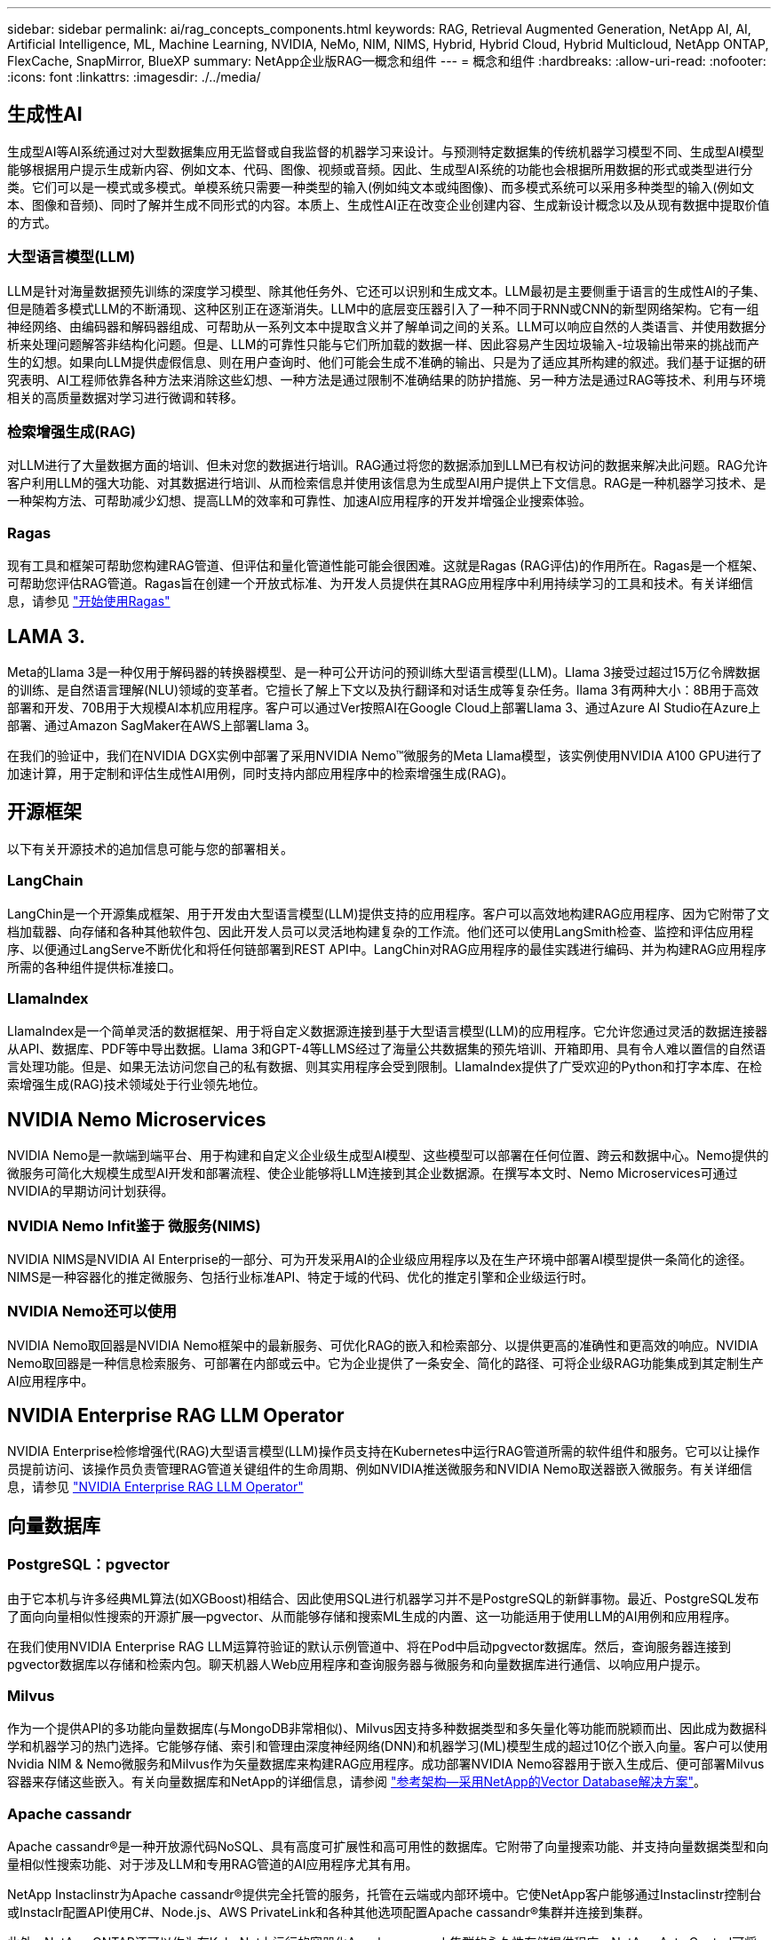 ---
sidebar: sidebar 
permalink: ai/rag_concepts_components.html 
keywords: RAG, Retrieval Augmented Generation, NetApp AI, AI, Artificial Intelligence, ML, Machine Learning, NVIDIA, NeMo, NIM, NIMS, Hybrid, Hybrid Cloud, Hybrid Multicloud, NetApp ONTAP, FlexCache, SnapMirror, BlueXP 
summary: NetApp企业版RAG—概念和组件 
---
= 概念和组件
:hardbreaks:
:allow-uri-read: 
:nofooter: 
:icons: font
:linkattrs: 
:imagesdir: ./../media/




== 生成性AI

生成型AI等AI系统通过对大型数据集应用无监督或自我监督的机器学习来设计。与预测特定数据集的传统机器学习模型不同、生成型AI模型能够根据用户提示生成新内容、例如文本、代码、图像、视频或音频。因此、生成型AI系统的功能也会根据所用数据的形式或类型进行分类。它们可以是一模式或多模式。单模系统只需要一种类型的输入(例如纯文本或纯图像)、而多模式系统可以采用多种类型的输入(例如文本、图像和音频)、同时了解并生成不同形式的内容。本质上、生成性AI正在改变企业创建内容、生成新设计概念以及从现有数据中提取价值的方式。



=== 大型语言模型(LLM)

LLM是针对海量数据预先训练的深度学习模型、除其他任务外、它还可以识别和生成文本。LLM最初是主要侧重于语言的生成性AI的子集、但是随着多模式LLM的不断涌现、这种区别正在逐渐消失。LLM中的底层变压器引入了一种不同于RNN或CNN的新型网络架构。它有一组神经网络、由编码器和解码器组成、可帮助从一系列文本中提取含义并了解单词之间的关系。LLM可以响应自然的人类语言、并使用数据分析来处理问题解答非结构化问题。但是、LLM的可靠性只能与它们所加载的数据一样、因此容易产生因垃圾输入-垃圾输出带来的挑战而产生的幻想。如果向LLM提供虚假信息、则在用户查询时、他们可能会生成不准确的输出、只是为了适应其所构建的叙述。我们基于证据的研究表明、AI工程师依靠各种方法来消除这些幻想、一种方法是通过限制不准确结果的防护措施、另一种方法是通过RAG等技术、利用与环境相关的高质量数据对学习进行微调和转移。



=== 检索增强生成(RAG)

对LLM进行了大量数据方面的培训、但未对您的数据进行培训。RAG通过将您的数据添加到LLM已有权访问的数据来解决此问题。RAG允许客户利用LLM的强大功能、对其数据进行培训、从而检索信息并使用该信息为生成型AI用户提供上下文信息。RAG是一种机器学习技术、是一种架构方法、可帮助减少幻想、提高LLM的效率和可靠性、加速AI应用程序的开发并增强企业搜索体验。



=== Ragas

现有工具和框架可帮助您构建RAG管道、但评估和量化管道性能可能会很困难。这就是Ragas (RAG评估)的作用所在。Ragas是一个框架、可帮助您评估RAG管道。Ragas旨在创建一个开放式标准、为开发人员提供在其RAG应用程序中利用持续学习的工具和技术。有关详细信息，请参见 https://docs.ragas.io/en/stable/getstarted/index.html["开始使用Ragas"^]



== LAMA 3.

Meta的Llama 3是一种仅用于解码器的转换器模型、是一种可公开访问的预训练大型语言模型(LLM)。Llama 3接受过超过15万亿令牌数据的训练、是自然语言理解(NLU)领域的变革者。它擅长了解上下文以及执行翻译和对话生成等复杂任务。llama 3有两种大小：8B用于高效部署和开发、70B用于大规模AI本机应用程序。客户可以通过Ver按照AI在Google Cloud上部署Llama 3、通过Azure AI Studio在Azure上部署、通过Amazon SagMaker在AWS上部署Llama 3。

在我们的验证中，我们在NVIDIA DGX实例中部署了采用NVIDIA Nemo™微服务的Meta Llama模型，该实例使用NVIDIA A100 GPU进行了加速计算，用于定制和评估生成性AI用例，同时支持内部应用程序中的检索增强生成(RAG)。



== 开源框架

以下有关开源技术的追加信息可能与您的部署相关。



=== LangChain

LangChin是一个开源集成框架、用于开发由大型语言模型(LLM)提供支持的应用程序。客户可以高效地构建RAG应用程序、因为它附带了文档加载器、向存储和各种其他软件包、因此开发人员可以灵活地构建复杂的工作流。他们还可以使用LangSmith检查、监控和评估应用程序、以便通过LangServe不断优化和将任何链部署到REST API中。LangChin对RAG应用程序的最佳实践进行编码、并为构建RAG应用程序所需的各种组件提供标准接口。



=== LlamaIndex

LlamaIndex是一个简单灵活的数据框架、用于将自定义数据源连接到基于大型语言模型(LLM)的应用程序。它允许您通过灵活的数据连接器从API、数据库、PDF等中导出数据。Llama 3和GPT-4等LLMS经过了海量公共数据集的预先培训、开箱即用、具有令人难以置信的自然语言处理功能。但是、如果无法访问您自己的私有数据、则其实用程序会受到限制。LlamaIndex提供了广受欢迎的Python和打字本库、在检索增强生成(RAG)技术领域处于行业领先地位。



== NVIDIA Nemo Microservices

NVIDIA Nemo是一款端到端平台、用于构建和自定义企业级生成型AI模型、这些模型可以部署在任何位置、跨云和数据中心。Nemo提供的微服务可简化大规模生成型AI开发和部署流程、使企业能够将LLM连接到其企业数据源。在撰写本文时、Nemo Microservices可通过NVIDIA的早期访问计划获得。



=== NVIDIA Nemo Infit鉴于 微服务(NIMS)

NVIDIA NIMS是NVIDIA AI Enterprise的一部分、可为开发采用AI的企业级应用程序以及在生产环境中部署AI模型提供一条简化的途径。NIMS是一种容器化的推定微服务、包括行业标准API、特定于域的代码、优化的推定引擎和企业级运行时。



=== NVIDIA Nemo还可以使用

NVIDIA Nemo取回器是NVIDIA Nemo框架中的最新服务、可优化RAG的嵌入和检索部分、以提供更高的准确性和更高效的响应。NVIDIA Nemo取回器是一种信息检索服务、可部署在内部或云中。它为企业提供了一条安全、简化的路径、可将企业级RAG功能集成到其定制生产AI应用程序中。



== NVIDIA Enterprise RAG LLM Operator

NVIDIA Enterprise检修增强代(RAG)大型语言模型(LLM)操作员支持在Kubernetes中运行RAG管道所需的软件组件和服务。它可以让操作员提前访问、该操作员负责管理RAG管道关键组件的生命周期、例如NVIDIA推送微服务和NVIDIA Nemo取送器嵌入微服务。有关详细信息，请参见 https://docs.nvidia.com/ai-enterprise/rag-llm-operator/0.4.1/index.html["NVIDIA Enterprise RAG LLM Operator"^]



== 向量数据库



=== PostgreSQL：pgvector

由于它本机与许多经典ML算法(如XGBoost)相结合、因此使用SQL进行机器学习并不是PostgreSQL的新鲜事物。最近、PostgreSQL发布了面向向量相似性搜索的开源扩展—pgvector、从而能够存储和搜索ML生成的内置、这一功能适用于使用LLM的AI用例和应用程序。

在我们使用NVIDIA Enterprise RAG LLM运算符验证的默认示例管道中、将在Pod中启动pgvector数据库。然后，查询服务器连接到pgvector数据库以存储和检索内包。聊天机器人Web应用程序和查询服务器与微服务和向量数据库进行通信、以响应用户提示。



=== Milvus

作为一个提供API的多功能向量数据库(与MongoDB非常相似)、Milvus因支持多种数据类型和多矢量化等功能而脱颖而出、因此成为数据科学和机器学习的热门选择。它能够存储、索引和管理由深度神经网络(DNN)和机器学习(ML)模型生成的超过10亿个嵌入向量。客户可以使用Nvidia NIM & Nemo微服务和Milvus作为矢量数据库来构建RAG应用程序。成功部署NVIDIA Nemo容器用于嵌入生成后、便可部署Milvus容器来存储这些嵌入。有关向量数据库和NetApp的详细信息，请参阅 https://docs.netapp.com/us-en/netapp-solutions/ai/vector-database-solution-with-netapp.html["参考架构—采用NetApp的Vector Database解决方案"^]。



=== Apache cassandr

Apache cassandr®是一种开放源代码NoSQL、具有高度可扩展性和高可用性的数据库。它附带了向量搜索功能、并支持向量数据类型和向量相似性搜索功能、对于涉及LLM和专用RAG管道的AI应用程序尤其有用。

NetApp Instaclinstr为Apache cassandr®提供完全托管的服务，托管在云端或内部环境中。它使NetApp客户能够通过Instaclinstr控制台或Instaclr配置API使用C#、Node.js、AWS PrivateLink和各种其他选项配置Apache cassandr®集群并连接到集群。

此外、NetApp ONTAP还可以作为在KubeNet上运行的容器化Apache cassandr集群的永久性存储提供程序。NetApp Asta Control可将ONTAP的数据管理优势无缝扩展到数据丰富的Kubbernetes应用程序、例如Apache cassandr。有关详细信息、请参见 https://cloud.netapp.com/hubfs/SB-4134-0321-DataStax-Cassandra-Guide%20(1).pdf["使用NetApp Asta Control和ONTAP存储为DataStax Enterprise提供应用程序感知型数据管理"^]



=== NetApp安装

Instaclinstt通过其SaaS开源技术平台支持数据基础架构、帮助企业大规模交付应用程序。希望将语法理解嵌入其搜索应用程序的生成型AI开发人员有多种选择。InstaclinstServer for Postgre支持pgvector扩展。Instaclinstor for OpenSearch支持向量搜索、以便根据输入查询以及最近邻居函数检索相关文档。Instaclinstt for Redis可以存储向量数据、检索向量和执行向量搜索。有关详细信息、请阅读 https://www.instaclustr.com/platform/["NetApp的InstaclinstTM平台"^]



== NetApp BlueXP

NetApp BlueXP将NetApp的所有存储和数据服务统一到一个工具中、让您可以构建、保护和管理混合多云数据资产。它可以跨内部环境和云环境为存储和数据服务提供统一的体验、并通过AIIOPS的强大功能实现运营精简性、同时还具有当今云主导环境所需的灵活使用参数和集成保护。



== NetApp Cloud Insights

NetApp Cloud Insights 是一款云基础架构监控工具，可让您深入了解整个基础架构。借助 Cloud Insights ，您可以监控，排除故障并优化所有资源，包括公有云和私有数据中心。Cloud Insights可通过数百个收集器在一个位置对异构基础架构和工作负载(包括Kubernetes)的基础架构和应用程序进行全栈可见性。有关详细信息，请参见 https://docs.netapp.com/us-en/cloudinsights/index.html["Cloud Insights 可以为我做什么？"^]



== NetApp StorageGRID

NetApp StorageGRID 是一款软件定义的对象存储套件、支持公共、私有和混合多云环境中的各种用例。StorageGRID 为Amazon S3 API提供本机支持、并提供行业领先的创新技术、例如自动化生命周期管理、以便长期经济高效地存储、保护和保留非结构化数据。



== NetApp Spot

Spot by NetApp可在AWS、Azure或Google Cloud中自动优化云基础架构、以尽可能低的成本提供SLA支持的可用性和性能。Spot使用机器学习和分析算法、使您能够将Spot容量用于生产和任务关键型工作负载。运行基于GPU的实例的客户可以从Spot中受益并降低计算成本。



== NetApp ONTAP

ONTAP 9是NetApp推出的最新一代存储管理软件、可帮助企业打造现代化的基础架构并过渡到云就绪数据中心。借助行业领先的数据管理功能，无论数据位于何处， ONTAP 都可以通过一组工具来管理和保护数据。您还可以将数据自由移动到需要的任何位置：边缘，核心或云。ONTAP 9包含许多功能、可简化数据管理、加快和保护关键数据、并在混合云架构中实现下一代基础架构功能。



=== 简化数据管理

数据管理对于企业IT运营和数据科学家至关重要、这样才能将适当的资源用于AI应用程序和训练AI/ML数据集。以下有关NetApp技术的追加信息 不在此验证范围内、但可能与您的部署相关。

ONTAP 数据管理软件包括以下功能、可简化操作并降低总运营成本：

* 实时数据缩减和扩展的重复数据删除。数据缩减可减少存储块中浪费的空间、重复数据删除可显著提高有效容量。此适用场景数据存储在本地，并分层到云。
* 最低、最高和自适应服务质量(AQoS)。精细的服务质量(QoS)控制有助于在高度共享的环境中保持关键应用程序的性能水平。
* NetApp FabricPool。可将冷数据自动分层到公有 和私有云存储选项、包括Amazon Web Services (AWS)、Azure和NetApp StorageGRID Storage解决方案。有关 FabricPool 的详细信息，请参见 https://www.netapp.com/pdf.html?item=/media/17239-tr4598pdf.pdf["TR-4598：FabricPool 最佳实践"^]。




=== 加速和保护数据

ONTAP 可提供卓越的性能和数据保护、并通过以下方式扩展这些功能：

* 性能和更低的延迟。ONTAP 可提供尽可能高的吞吐量和尽可能低的延迟。
* 数据保护ONTAP 可提供内置数据保护功能、并在所有平台之间进行通用管理。
* NetApp卷加密(NVE)。ONTAP 提供原生 卷级加密、并支持板载和外部密钥管理。
* 多租户和多因素身份验证。ONTAP 支持以最高的安全性级别共享基础架构资源。




=== Future-Proof 基础架构

ONTAP 可通过以下功能满足不断变化的苛刻业务需求：

* 无缝扩展和无中断运行。ONTAP 支持无中断地向现有控制器和横向扩展集群添加容量。客户可以升级到 NVMe 和 32 Gb FC 等最新技术，而无需进行成本高昂的数据迁移或中断。
* 云连接。ONTAP是云互联程度最高的存储管理软件、可在所有公有云中选择软件定义的存储和云原生实例。
* 与新兴应用程序集成。ONTAP 通过使用支持现有企业应用程序的相同基础架构、为下一代平台和应用程序(例如自动驾驶汽车、智能城市和行业4.0)提供企业级数据服务。




== 适用于 NetApp ONTAP 的 Amazon FSX

Amazon FSx for NetApp ONTAP是第一方完全托管的AWS服务、可提供基于NetApp流行的ONTAP文件系统构建的高度可靠、可扩展、高性能和功能丰富的文件存储。FSX for ONTAP 将NetApp文件系统的常见特性、性能、功能和API操作与完全托管的AWS服务的灵活性、可扩展性和精简性相结合。



== Azure NetApp Files

Azure NetApp Files是Azure原生的第一方企业级高性能文件存储服务。它支持SMB、NFS和双协议卷、并可用于以下使用情形：

* 文件共享。
* 主目录。
* 数据库。
* 高性能计算。
* 生成性AI。




== Google Cloud NetApp卷

Google Cloud NetApp Volumes是一种完全托管的基于云的数据存储服务、可提供高级数据管理功能和高度可扩展的性能。NetApp托管的数据可用于Google Verpe AI平台的RAG (检索增强型生成)操作、该平台采用预览的工具包参考架构。



== NetApp Astra Trident

Asta Trident支持在公有云或内部环境中的所有常见NetApp存储平台上使用和管理存储资源、包括ONTAP (AFF、FAS、Select、云、 Amazon FSx for NetApp ONTAP)、Element软件(NetApp HCI、SolidFire)、Azure NetApp Files服务以及Google Cloud上的Cloud Volumes Service。Asta Trident是一款符合容器存储接口(CSI)的动态存储编排程序、可与Kubbernetes本机集成。



== Kubernetes

Kubernetes 是一款开源分布式容器编排平台，最初由 Google 设计，现在由 Cloud 原生计算基金会（ CNCF ）维护。Kubnetes支持容器化应用程序的部署、管理和扩展功能自动化、是企业环境中的主要容器流程编排平台。
